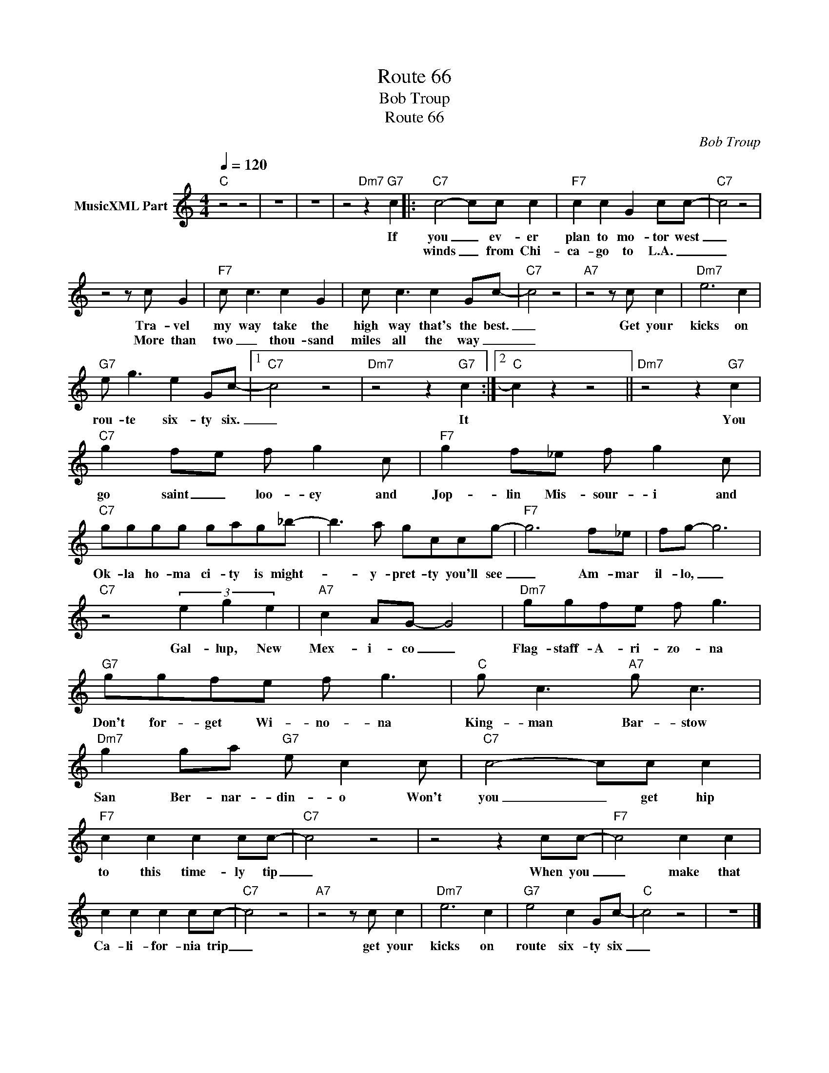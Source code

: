 X:1
T:Route 66
T:Bob Troup
T:Route 66
C:Bob Troup
Z:All Rights Reserved
L:1/8
Q:1/4=120
M:4/4
K:C
V:1 treble nm="MusicXML Part"
%%MIDI program 0
%%MIDI control 7 102
%%MIDI control 10 64
V:1
"C" z4 z4 | z8 | z8 | z4"Dm7" z2"G7" c2 |:"C7" c4- cc c2 |"F7" c2 c2 G2 cc- |"C7" c4 z4 | %7
w: |||If|you _ ev- er|plan to mo- tor west|_|
w: ||||winds _ from Chi-|ca- go to L.A. _|_|
 z4 z c G2 |"F7" c c3 c2 G2 | c c3 c2 Gc- |"C7" c4 z4 |"A7" z4 z c c2 |"Dm7" e6 c2 | %13
w: Tra- vel|my way take the|high way that's the best.|_|Get your|kicks on|
w: More than|two _ thou- sand|miles all the way _|_|||
"G7" e g3 e2 Gc- |1"C7" c4 z4 |"Dm7" z4 z2"G7" c2 :|2"C" c2 z2 z4 ||"Dm7" z4 z2"G7" c2 | %18
w: rou- te six- ty six.|_|It||You|
w: |||||
"C7" g2 fe f g2 c |"F7" g2 f_e f g2 c |"C7" gggg gag_b- | b3 a gccg- |"F7" g6 f_e | fg- g6 | %24
w: go saint _ loo- ey and|Jop- lin Mis- sour- i and|Ok- la ho- ma ci- ty is might-|* y- pret- ty you'll see|_ Am- mar|il- lo, _|
w: ||||||
"C7" z4 (3e2 g2 e2 |"A7" c2 AG- G4 |"Dm7" ggfe f g3 |"G7" ggfe f g3 |"C" g c3"A7" g c3 | %29
w: Gal- lup, New|Mex- i- co _|Flag- staff- A- ri- zo- na|Don't for- get Wi- no- na|King- man Bar- stow|
w: |||||
"Dm7" g2 ga"G7" e c2 c |"C7" c4- cc c2 |"F7" c2 c2 c2 cc- |"C7" c4 z4 | z4 z2 cc- |"F7" c4 c2 c2 | %35
w: San Ber- nar- din- o Won't|you _ get hip|to this time- ly tip|_|When you|_ make that|
w: ||||||
 c2 c2 c2 cc- |"C7" c4 z4 |"A7" z4 z c c2 |"Dm7" e6 c2 |"G7" e4 c2 Gc- |"C" c4 z4 | z8 |] %42
w: Ca- li- for- nia trip|_|get your|kicks on|route six- ty six|_||
w: |||||||

